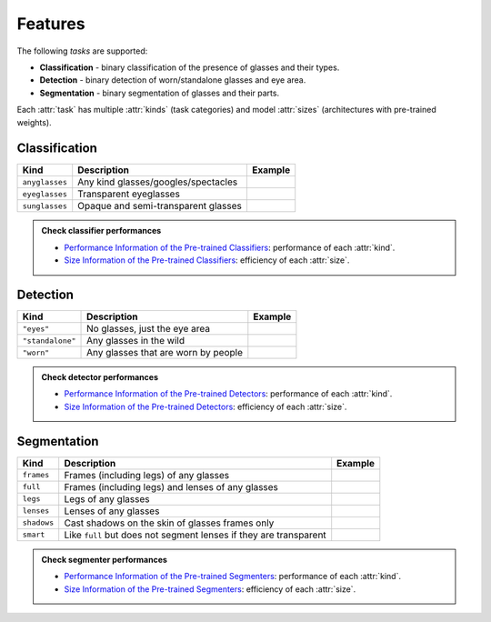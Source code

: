 Features
========

The following *tasks* are supported:

* **Classification** - binary classification of the presence of glasses and their types.
* **Detection** - binary detection of worn/standalone glasses and eye area.
* **Segmentation** - binary segmentation of glasses and their parts.

Each :attr:`task` has multiple :attr:`kinds` (task categories) and model :attr:`sizes` (architectures with pre-trained weights).

Classification
--------------

+----------------+-------------------------------------+----------------------------------------+
| **Kind**       | **Description**                     | **Example**                            |
+================+=====================================+========================================+
| ``anyglasses`` | Any kind glasses/googles/spectacles | .. image:: ../../assets/no_glasses.jpg |
+----------------+-------------------------------------+----------------------------------------+
| ``eyeglasses`` | Transparent eyeglasses              | .. image:: ../../assets/eyeglasses.jpg |
+----------------+-------------------------------------+----------------------------------------+
| ``sunglasses`` | Opaque and semi-transparent glasses | .. image:: ../../assets/sunglasses.jpg |
+----------------+-------------------------------------+----------------------------------------+

.. admonition:: Check classifier performances
    :class: tip

    * `Performance Information of the Pre-trained Classifiers <../modules/glasses_detector.classifier.html#performance-of-the-pre-trained-classifiers>`_: performance of each :attr:`kind`.
    * `Size Information of the Pre-trained Classifiers <../modules/glasses_detector.classifier.html#size-information-of-the-pre-trained-classifiers>`_: efficiency of each :attr:`size`.

Detection
---------

+------------------+-------------------------------------+----------------------------------------+
| **Kind**         | **Description**                     | **Example**                            |
+==================+=====================================+========================================+
| ``"eyes"``       | No glasses, just the eye area       |                                        |
+------------------+-------------------------------------+----------------------------------------+
| ``"standalone"`` | Any glasses in the wild             |                                        |
+------------------+-------------------------------------+----------------------------------------+
| ``"worn"``       | Any glasses that are worn by people |                                        |
+------------------+-------------------------------------+----------------------------------------+

.. admonition:: Check detector performances
    :class: tip

    * `Performance Information of the Pre-trained Detectors <../modules/glasses_detector.detector.html#performance-of-the-pre-trained-detectors>`_: performance of each :attr:`kind`.
    * `Size Information of the Pre-trained Detectors <../modules/glasses_detector.detector.html#size-information-of-the-pre-trained-detectors>`_: efficiency of each :attr:`size`.

Segmentation
------------

+-------------+---------------------------------------------------------------------+---------------------------------------------+
| **Kind**    | **Description**                                                     | **Example**                                 |
+=============+=====================================================================+=============================================+
| ``frames``  | Frames (including legs) of any glasses                              |                                             |
+-------------+---------------------------------------------------------------------+---------------------------------------------+
| ``full``    | Frames (including legs) and lenses of any glasses                   | .. image:: ../../assets/eyeglasses_mask.jpg |
+-------------+---------------------------------------------------------------------+---------------------------------------------+
| ``legs``    | Legs of any glasses                                                 |                                             |
+-------------+---------------------------------------------------------------------+---------------------------------------------+
| ``lenses``  | Lenses of any glasses                                               |                                             |
+-------------+---------------------------------------------------------------------+---------------------------------------------+
| ``shadows`` | Cast shadows on the skin of glasses frames only                     |                                             |
+-------------+---------------------------------------------------------------------+---------------------------------------------+
| ``smart``   | Like ``full`` but does not segment lenses if they are transparent   |                                             |
+-------------+---------------------------------------------------------------------+---------------------------------------------+

.. admonition:: Check segmenter performances
    :class: tip

    * `Performance Information of the Pre-trained Segmenters <../modules/glasses_detector.segmenter.html#performance-of-the-pre-trained-segmenters>`_: performance of each :attr:`kind`.
    * `Size Information of the Pre-trained Segmenters <../modules/glasses_detector.segmenter.html#size-information-of-the-pre-trained-segmenters>`_: efficiency of each :attr:`size`.